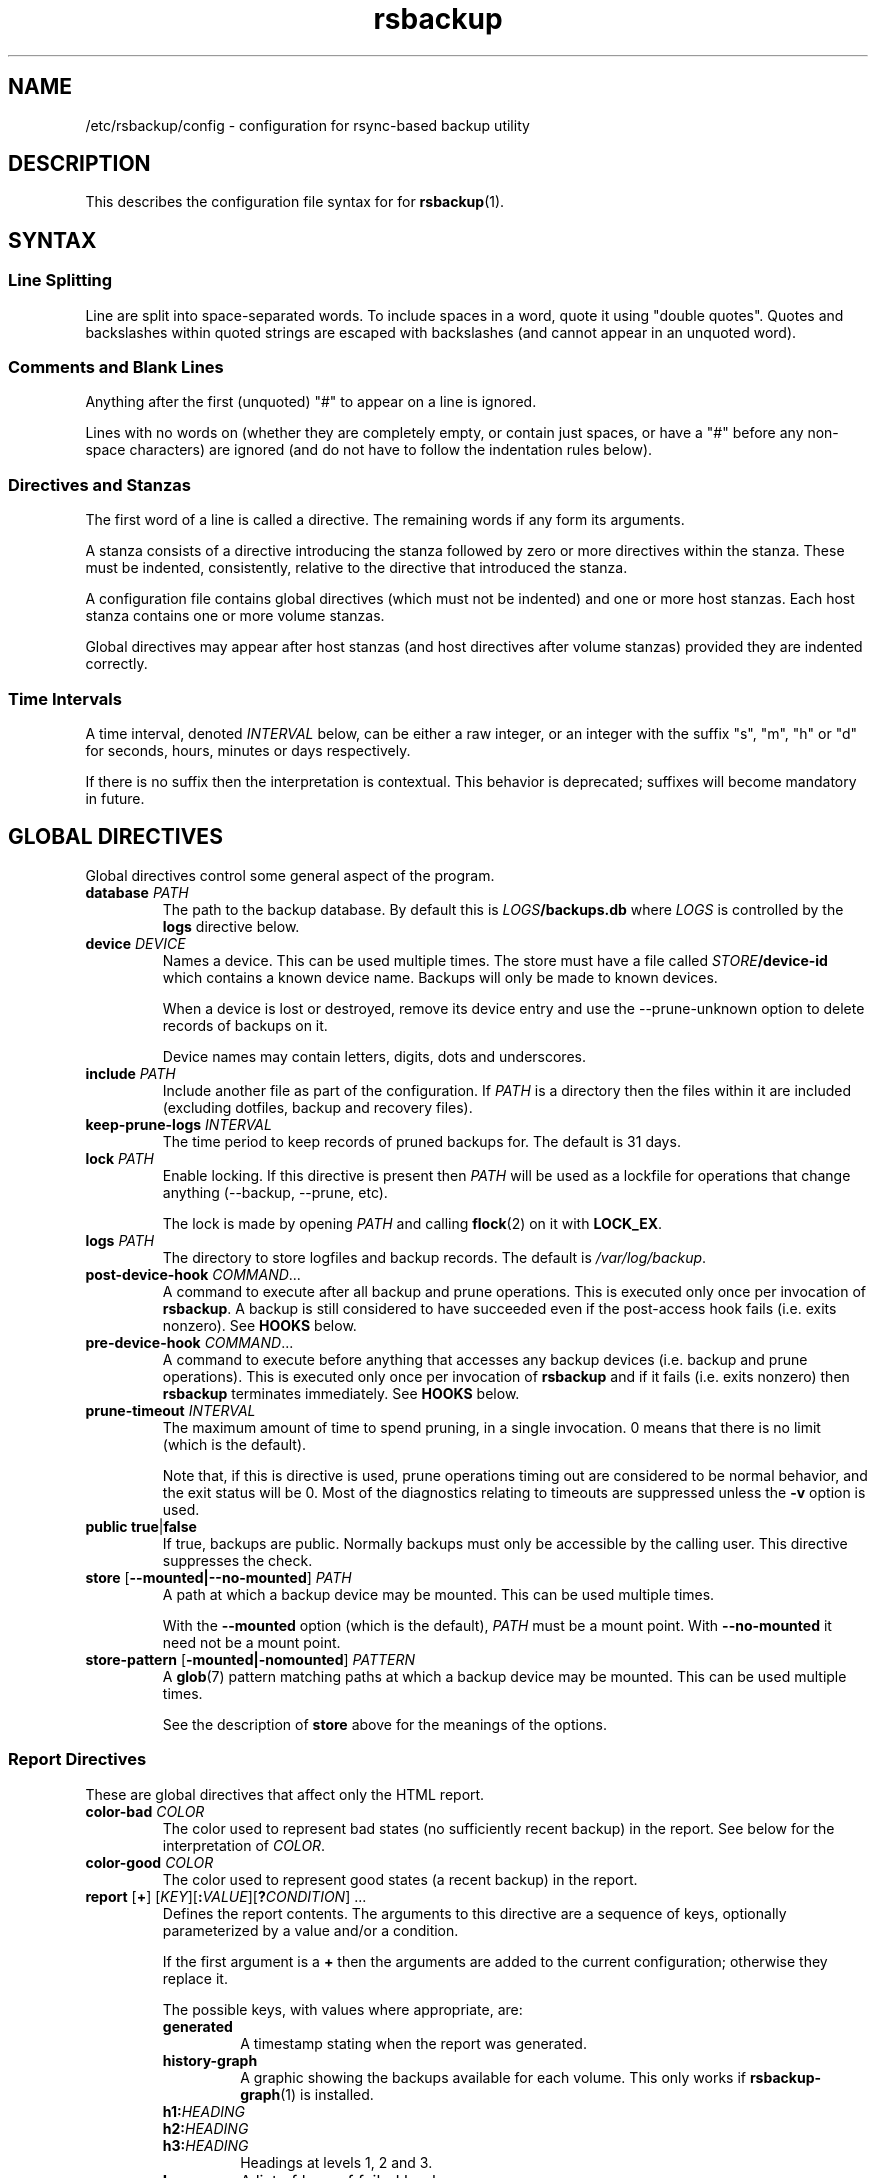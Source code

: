 .TH rsbackup 5
.\" Copyright (c) 2011, 2012, 2014-20 Richard Kettlewell
.\"
.\" This program is free software: you can redistribute it and/or modify
.\" it under the terms of the GNU General Public License as published by
.\" the Free Software Foundation, either version 3 of the License, or
.\" (at your option) any later version.
.\"
.\" This program is distributed in the hope that it will be useful,
.\" but WITHOUT ANY WARRANTY; without even the implied warranty of
.\" MERCHANTABILITY or FITNESS FOR A PARTICULAR PURPOSE.  See the
.\" GNU General Public License for more details.
.\"
.\" You should have received a copy of the GNU General Public License
.\" along with this program.  If not, see <http://www.gnu.org/licenses/>.
.SH NAME
/etc/rsbackup/config \- configuration for rsync-based backup utility
.SH DESCRIPTION
This describes the configuration file syntax for for \fBrsbackup\fR(1).
.SH "SYNTAX"
.SS "Line Splitting"
Line are split into space-separated words.
To include spaces in a word, quote it using "double quotes".
Quotes and backslashes within quoted strings are escaped with
backslashes (and cannot appear in an unquoted word).
.SS "Comments and Blank Lines"
Anything after the first (unquoted) "#" to appear on a line is
ignored.
.PP
Lines with no words on (whether they are completely empty, or contain
just spaces, or have a "#" before any non-space characters) are
ignored (and do not have to follow the indentation rules below).
.SS "Directives and Stanzas"
The first word of a line is called a directive.
The remaining words if any form its arguments.
.PP
A stanza consists of a directive introducing the stanza followed by
zero or more directives within the stanza.
These must be indented, consistently, relative to the directive that
introduced the stanza.
.PP
A configuration file contains global directives (which must not be
indented) and one or more host stanzas.
Each host stanza contains one or more volume stanzas.
.PP
Global directives may appear after host stanzas (and host directives
after volume stanzas) provided they are indented correctly.
.SS "Time Intervals"
A time interval, denoted \fIINTERVAL\fR below, can be either a raw integer,
or an integer with the suffix "s", "m", "h" or "d" for seconds, hours, minutes or days respectively.
.PP
If there is no suffix then the interpretation is contextual.
This behavior is deprecated; suffixes will become mandatory in future.
.SH "GLOBAL DIRECTIVES"
Global directives control some general aspect of the program.
.TP
.B database \fIPATH\fR
The path to the backup database.
By default this is \fILOGS\fB/backups.db\fR where \fILOGS\fR is controlled by the \fBlogs\fR directive below.
.TP
.B device \fIDEVICE\fR
Names a device.
This can be used multiple times.
The store must have a file called \fISTORE\fB/device\-id\fR which
contains a known device name.
Backups will only be
made to known devices.
.IP
When a device is lost or destroyed, remove its device entry and use the
\-\-prune\-unknown option to delete records of backups on it.
.IP
Device names may contain letters, digits, dots and underscores.
.TP
.B include \fIPATH\fR
Include another file as part of the configuration.
If \fIPATH\fR is a directory then the files within it are included
(excluding dotfiles, backup and recovery files).
.TP
.B keep\-prune\-logs \fIINTERVAL\fR
The time period to keep records of pruned backups for.
The default is 31 days.
.TP
.B lock \fIPATH\fR
Enable locking.
If this directive is present then \fIPATH\fR will be used as a lockfile
for operations that change anything (\-\-backup, \-\-prune, etc).
.IP
The lock is made by opening \fIPATH\fR and calling \fBflock\fR(2) on
it with \fBLOCK_EX\fR.
.TP
.B logs \fIPATH\fR
The directory to store logfiles and backup records.
The default is \fI/var/log/backup\fR.
.TP
.B post\-device\-hook \fICOMMAND\fR...
A command to execute after all backup and prune operations.
This is executed only once per invocation of \fBrsbackup\fR.
A backup is still considered to have succeeded even if the post-access
hook fails (i.e. exits nonzero).
See \fBHOOKS\fR below.
.TP
.B pre\-device\-hook \fICOMMAND\fR...
A command to execute before anything that accesses any backup devices
(i.e. backup and prune operations).
This is executed only once per invocation of \fBrsbackup\fR and if it
fails (i.e. exits nonzero) then \fBrsbackup\fR terminates immediately.
See \fBHOOKS\fR below.
.TP
.B prune\-timeout \fIINTERVAL
The maximum amount of time to spend pruning, in a single invocation.
0 means that there is no limit (which is the default).
.IP
Note that, if this is directive is used, prune operations timing
out are considered to be normal behavior, and the exit status
will be 0.
Most of the diagnostics relating to timeouts are suppressed unless
the \fB\-v\fR option is used.
.TP
.B public true\fR|\fBfalse
If true, backups are public.
Normally backups must only be accessible by the calling user.
This directive suppresses the check.
.TP
.B store \fR[\fB--mounted|--no-mounted\fR] \fIPATH\fR
A path at which a backup device may be mounted.
This can be used multiple times.
.IP
With the \fB--mounted\fR option (which is the default),
\fIPATH\fR must be a mount point.
With \fB--no-mounted\fR it need not be a mount point.
.TP
.B store\-pattern \fR[\fB-mounted|-nomounted\fR] \fIPATTERN\fR
A \fBglob\fR(7) pattern matching paths at which a backup device may be
mounted.
This can be used multiple times.
.IP
See the description of \fBstore\fR above for the meanings of the options.
.SS "Report Directives"
These are global directives that affect only the HTML report.
.TP
.B color\-bad \fICOLOR
The color used to represent bad states (no sufficiently recent backup)
in the report.
See below for the interpretation of \fICOLOR\fR.
.TP
.B color\-good \fICOLOR
The color used to represent good states (a recent backup) in the report.
.TP
.B report \fR[\fB+\fR] \fR[\fIKEY\fR][\fB:\fIVALUE\fR][\fB?\fICONDITION\fR] ...
Defines the report contents.
The arguments to this directive are a sequence of keys, optionally parameterized by a value and/or a condition.
.IP
If the first argument is a \fB+\fR then the arguments are added to the current configuration; otherwise they replace it.
.IP
The possible keys, with values where appropriate, are:
.RS
.TP
.B generated
A timestamp stating when the report was generated.
.TP
.B history\-graph
A graphic showing the backups available for each volume.
This only works if \fBrsbackup\-graph\fR(1) is installed.
.TP
.B h1:\fIHEADING
.TP
.B h2:\fIHEADING
.TP
.B h3:\fIHEADING
Headings at levels 1, 2 and 3.
.TP
.B logs
A list of logs of failed backups.
.TP
.B p:\fIPARAGRAPH
A paragraph of text.
.TP
.B prune\-logs\fR[\fB:\fIDAYS\fR]
A list of logs of pruned backups.
.IP
\fIDAYS\fR is the number of days of pruning logs to put in the report.
The default is 3.
.TP
.B summary
A table summarizing the backups available for each volume.
.TP
.B title:\fITITLE
The document title.
.TP
.B warnings
A list of warning messages.
.PP
If a condition is specified then the key is only used if the condition is true.
The possible conditions are:
.TP
.B warnings
True if there are any warnings to display (i.e. if the \fBwarnings\fR
key is nonempty).
.PP
Within a \fIVALUE\fR the following sequences undergo substitution:
.TP
.B \e\fICHAR
Replaced with the single character \fICHAR\fR.
.TP
.B ${\fIVARIABLE\fB}
Replaced with the value of the environment variable \fIVARIABLE\fR, if
it is set.
.PP
The following environment variables are set:
.TP
.B RSBACKUP_CTIME
The local date and time in \fBctime\fR(3) format.
.TP
.B RSBACKUP_DATE
The local date in YYYY\-MM\-DD format.
.PP
The default is equivalent to:
.PP
.RS
.in +4n
.EX
report "title:Backup report (${RSBACKUP_DATE})"
report + "h1:Backup report (${RSBACKUP_DATE})"
report + h2:Warnings?warnings warnings
report + "h2:Summary" summary
report + history\-graph
report + h2:Logfiles logs
report + "h3:Pruning logs" prune\-logs
report + "p:Generated ${RSBACKUP_CTIME}"
.EE
.in
.RE
.RE
.TP
.B sendmail \fIPATH\fR
The path to the executable to use for sending email.
The default is platform-dependent but typically \fI/usr/sbin/sendmail\fR.
The executable should support the \fB\-t\fR, \fB\-oee\fR, \fB\-oi\fR and
\fB\-odb\fR options.
.TP
.B stylesheet \fIPATH
The path to the stylesheet to use in the HTML report.
If this is absent then a built-in default stylesheet is used.
.SS "Graph Directives"
These are global directives that affect the output of \fBrsbackup\-graph\fR(1).
.TP
.B color\-graph\-background \fICOLOR
The background color.
See below for the interpretation of \fICOLOR\fR.
.TP
.B color\-graph\-foreground \fICOLOR
The foreground color, i.e. for text.
.TP
.B color\-month\-guide \fICOLOR
The color for the vertical month guides.
.TP
.B color\-host\-guide \fICOLOR
The color for the horizontal guides between hosts.
.TP
.B color\-volume\-guide \fICOLOR
The color for the horizontal guides between volumes.
.TP
.B device\-color\-strategy \fISTRATEGY
The strategy to use for picking device colors.
.IP
A strategy is a name and a sequence of parameters, all of which are optional.
.IP
The possible strategies are:
.RS
.TP
.B equidistant\-value \fIHUE SATURATION MINVALUE MAXVALUE
Colors are picked with chosen hue and saturation, with values equally spaced within a range.
.IP
The default hue is 0 and the default saturation is 1.
The default value range is from 0 to 1.
.TP
.B equidistant\-hue \fIHUE SATURATION VALUE
Colors are picked with chosen saturation and value and equally spaced hues,
starting from \fIHUE\fR.
.IP
The default starting hue is 0 and the default saturation and value are 1.
.PP
The default strategy is equivalent to:
.RS
.in +4n
.EX
device\-color\-strategy equidistant\-value 120 0.75
.EE
.in
.RE
.RE
.TP
.B horizontal\-padding \fIPIXELS
The number pixels to place between horizontally adjacent elements.
The default is 8.
.TP
.B vertical\-padding \fIPIXELS
The number pixels to place between vertically adjacent elements.
The default is 2.
.TP
.B host\-name\-font \fIFONT
The font description used for host names.
See below for the interpretation of \fIFONT\fR.
.TP
.B volume\-name\-font \fIFONT
The font description used for volume names.
.TP
.B device\-name\-font \fIFONT
The font description used for device names.
.TP
.B time\-label\-font \fIFONT
The font description used for time labels.
.TP
.B graph\-layout \fR[\fB+\fR] \fR\fIPART\fR\fB:\fICOLUMN\fB,\fIROW\fR[\fB:\fIHV\fR] ...
.RS
Defines the graph layout.
.PP
The arguments to this directive are a sequence of graph component
specifications of the form
\fIPART\fR\fB:\fICOLUMN\fB,\fIROW\fR[\fB:\fIHV\fR], where:
.TP
.I PART
The name of this component.
The following parts are recognized:
.RS
.TP
.B host\-labels
The host name labels for the graph.
This is expected to be in the same row as \fBcontent\fR.
.TP
.B volume\-labels
The volume name labels for the graph.
This is expected to be in the same row as \fBcontent\fR.
.TP
.B content
The graph content.
.TP
.B time\-labels
The time labels for the graph.
This is expected to be in the same column as \fBcontent\fR.
.TP
.B device\-key
The key mapping device names to colors.
.RE
.TP
.I COLUMN
The column number for this component.
0 is the leftmost column.
.TP
.I ROW
The row number for this component.
0 is the top row.
.TP
.I HV
The (optional) justification specification for this component.
.I H
may be one of the following:
.RS
.TP
.B L
Left justification.
.TP
.B C
Centre justification.
.TP
.B R
Right justification.
.PP
.I V
may be one of the following:
.TP
.B T
Top justification.
.TP
.B C
Centre justification.
.TP
.B B
Bottom justification.
.RE
.PP
Parts may be repeated or omitted.
.PP
The default layout is equivalent to:
.PP
.RS
.in +4n
.EX
graph\-layout host\-labels:0,0
graph\-layout + volume\-labels:1,0
graph\-layout + content:2,0
graph\-layout + time\-labels:2,1
graph\-layout + device\-key:2,3:RC
.EE
.in
.RE
.RE
.SS Colors
\fICOLOR\fR may be one of the following:
.TP
.I DECIMAL\fR or \fB0x\fIRRGGBB
An integer value representing an RGB triple.
It is most convenient to use hexadecimal.
For example, black is \fB0x000000\fR, red is \fB0xFF0000\fR, and so
on.
.TP
.B rgb \fIRED GREEN BLUE
Three numbers in the range 0 to 1 representing red, green and blue components.
.TP
.B hsv \fIHUE SATURATION VALUE
\fIHUE\fR chooses between different primary colors and mixtures of them.
0 represents red, 120 represents green and 240 represents blue;
intermediate values represent mixed hues.
.IP
Normally it would be in the range 0 <= \fIHUE\fR < 360, but values outside this
range are mapped into it.
.IP
\fISATURATION\fR is a number in the
range 0 to 1 and (roughly) represents how colorful the color is.
0 is a shade of grey and 1 is maximally colorful.
.IP
\fIVALUE\fR is a number in the range 0 to 1 and
represents the brightness of the color.
.IP
See https://en.wikipedia.org/wiki/HSL_and_HSV for a fuller discussion
of these terms.
.SS Fonts
\fIFONT\fR is a Pango font description.
The syntax is "[\fIFAMILY-LIST\fR] [\fISTYLE-OPTIONS\fR] [\fISIZE\fR]" where:
.TP
.I FAMILY-LIST
A comma-separate list of font families.
These necessarily depend on the fonts installed locally but Pango
recognizes \fBmonospace\fR, \fBsans\fR and and \fBserif\fR as generic
family names.
.IP
To get a list of Pango fonts:
.IP
.in +4n
.EX
rsbackup-graph --fonts
.EE
.in
.TP
.I STYLE-OPTIONS
A whitespace-separated list of style, variant, weight, stretch and
gravity options.
.IP
The possible style options are \fBroman\fR (the default),
\fBoblique\fR and \fBitalic\fB.
.IP
The possible variant options are \fBsmall\-caps\fR.
.IP
The possible weight options are \fBthin\fB, \fBultra\-light\fR,
\fBlight\fR, \fBsemi\-light\fB, \fBbook\fR, \fBregular\fR (the
default), \fBmedium\fR, \fBsemi\-bold\fR, \fBbold\fR, \fBultra\-bold\fR,
\fBheavy\fR and \fBultra\-heavy\fR.
.IP
The possible stretch options are \fBultra\-condensed\fR,
\fBcondensed\fR, \fBsemi\-condensed\fR, \fBsemi\-expanded\fR,
\fBexpanded\fR and \fBultra\-expanded\fR.
.IP
The possible gravity options are \fBsouth\fR (the default),
\fBnorth\fR, \fBeast\fR and \fBwest\fR.
.TP
.I SIZE
The font size in points, or \fIPIXELS\fR\fBpx\fR for a font size in pixels.
.PP
The details of the syntax are entirely under the control of the Pango
library; for full details you must consult its documentation or source
code.
.SH "INHERITABLE DIRECTIVES"
Inheritable directives control an aspect of one or more backups.
They can be specified at the global level or in a \fBhost\fR or
\fBvolume\fR stanza (see below).
If one appears in multiple places then volume settings override host
settings and host settings override global settings.
.TP
.B backup\-parameter \fINAME\fR \fIVALUE\fR
Set a parameter for the backup policy.
See \fBBACKUP POLICIES\fR below.
.TP
.B backup\-parameter \-\-remove \fINAME\fR
Remove a parameter for the backup policy.
See \fBBACKUP POLICIES\fR below.
.TP
.B backup\-policy \fINAME\fR
The backup policy to use.
See \fBBACKUP POLICIES\fR below.
.TP
.B hook\-timeout \fIINTERVAL
How long to wait before concluding a hook has hung.
The default is 0, which means to wait indefinitely.
.TP
.B host\-check always-up
Assume that the host is always up.
.TP
.B host\-check ssh
Check whether the host is up using SSH.
This is the default host check behavior.
.TP
.B host\-check command \fICOMMAND\fR...
Check whether the host is up by executing a command.
The name of the host will be appended to the command line.
If it exits with status 0 the host is assumed to be up.
If it exits with nonzero status the host is assumed to be down.
.TP
.B max\-age \fIINTERVAL\fR
The maximum age of the most recent backup before you feel uncomfortable.
The default is 3 days, meaning that if a volume hasn't been backed up in
the last 3 days it will have red ink in the HTML report.
.TP
.B post\-volume\-hook \fICOMMAND\fR...
A command to execute after finishing backups of a volume, or after they failed.
A backup is still considered to have succeeded even if the post-backup
hook fails (exits nonzero).
See \fBHOOKS\fR below.
.IP
The hook can be suppressed with an empty \fICOMMAND\fR
(e.g. if you have a global hook and which to suppress it for a single volume).
.TP
.B pre\-volume\-hook \fICOMMAND\fR...
A command to execute before starting a backups of a volume.
If this hook fails (i.e. exits nonzero) then the backups are not made
and the post-volume-hook will not be run.
See \fBHOOKS\fR below.
.IP
The hook can be suppressed with an empty \fICOMMAND\fR
(e.g. if you have a global hook and which to suppress it for a single volume).
.IP
This hook can override the source path for the volume by writing a new
source path to standard output.
.TP
.B prune\-parameter \fINAME\fR \fIVALUE\fR
Set a parameter for the pruning policy.
See \fBPRUNING\fR below.
.TP
.B prune\-parameter \-\-remove \fINAME\fR
Remove a parameter for pruning policy.
.TP
.B prune\-policy \fINAME\fR
The pruning policy to use.
See \fBPRUNING\fR below.
.TP
.B backup\-job\-timeout \fIINTERVAL
How long to wait before concluding rsync has hung.
The default is 0, which means to wait indefinitely.
.TP
.B rsync\-command \fICOMMAND
The command to execute to make a backup.
The default is \fBrsync\fR.
.TP
.B rsync\-base\-options \fIOPTIONS \fR...
The options to supply to the rsync command.
The default is \fB--archive --sparse --numeric-ids --compress --fuzzy --hard-links --delete --stats\fR.
.TP
.B rsync\-extra\-options \fIOPTIONS \fR...
Additional options to supply to the rsync command.
The default is \fB--xattrs --acls\fR.
.IP
See \fBPLATFORMS\fR for how to use this directive when backing up macOS
or Windows platforms.
.TP
.B rsync\-io\-timeout \fIINTERVAL
The I/O timeout (passed as \fB\-\-timeout\fR) to \fBrsync\fR.
The default is 0, meaning no timeout.
.TP
.B rsync\-link\-dest \fBtrue\fR|\fBfalse
If true, use rsync's \fB\-\-link\-dest\fR option to save space in backups.
The default is \fBtrue\fR.
.TP
.B rsync\-remote \fBCOMMAND\fR
If nonempty, passed to \fBrsync\fR as the \fB\-\-rsync\-path\fR option.
.TP
.B ssh\-timeout \fIINTERVAL
How long to wait before concluding a host is down.
The default is 60 seconds.
.SH "HOST DIRECTIVES"
A host stanza is started by a \fBhost\fR directive.
.TP
.B host \fIHOST\fR
Introduce a host stanza.
The name is used for the backup directory for this host.
.PP
The following directives, and \fBvolume\fR stanzas (see below), can
appear in a host stanza:
.TP
.B devices \fIPATTERN\fR
A \fBglob\fR(3) pattern restricting the devices that this host will be
backed up to.
.IP
Note that only backup creation honors this restriction.
Pruning and retiring do not.
.TP
.B group \fIGROUP\fR
The concurrency group for this host.
The default is the name from the host stanza.
See \fBCONCURRENCY\fR below.
.TP
.B hostname \fIHOSTNAME\fR
The SSH hostname for this host.
The default is the name from the host stanza.
.IP
The hostname \fBlocalhost\fR is treated specially: it is assumed to always be
identical to the local system, so files will be read from the local filesystem.
.TP
.B priority \fIINTEGER\fR
The priority of this host.
Hosts are backed up in descending priority order.
The default priority is 0.
.TP
.B user \fIUSERNAME\fR
The SSH username for this host.
The default is not to supply a username.
.PP
In addition, inheritable directives can appear in a host stanza, and
override any appearance of them at the global level.
.PP
The contents of a host stanza must be indented consistently
relative to the \fBhost\fR directive that introduces it.
.PP
Remote hosts are accessed by SSH.
The user \fBrsbackup\fR runs as must be able to connect to the remote
host (and without a password being entered if it is to be run from a
cron job or similar).
.SH "VOLUME DIRECTIVES"
A volume stanza is started by a \fBvolume\fR directive.
It can only appear within a host stanza.
.TP
.B volume \fIVOLUME PATH\fR
Introduce a volume stanza.
The name is used for the backup directory for this volume.
The path is the absolute path on the host.
.PP
The following directives can appear in a volume stanza:
.TP
.B check\-file \fIPATH\fR
Checks that \fIPATH\fR exists before backing up the volume.
\fIPATH\fR may be either an absolute path or a relative path (to the
root of the volume).
It need not be inside the volume though the usual use would be to
check for a file which is always present there.
.IP
This check is done before executing the \fBpre\-volume\-hook\fR, so it
applies to the real path to the volume, not the rewritten path.
.TP
.B check\-mounted true\fR|\fBfalse
If true, checks that the volume's path is a mount point before backing up the
volume.
.IP
This check is done before executing the \fBpre\-volume\-hook\fR, so it
applies to the real path to the volume, not the rewritten path.
.IP
Note that if multiple \fBcheck\-\fR options are used, all checks must
pass for the volume to be backed up.
.TP
.B exclude \fIPATTERN\fR
An exclusion for this volume.
The pattern is passed to the rsync \fB\-\-exclude\fR option.
This directive may appear multiple times per volume.
.IP
See the rsync man page for full details.
.TP
.B traverse true\fR|\fBfalse
If true, traverse mount points.
This suppresses the rsync \fB\-\-one\-file\-system\fR option.
.PP
In addition, inheritable directives can appear in a volume stanza, and
override any appearance of them at the host or global level.
.PP
The contents of a volume stanza must be indented consistently
relative to the \fBvolume\fR directive that introduces it.
.SH "BACKUP POLICIES"
Backup policies determine when a backup is made.
The available policies are listed below.
The default policy is \fBdaily\fR.
.SS always
This policy creates a backup at every opportunity.
.SS daily
This policy creates at most one backup per calendar day,
as understood in local time.
.SS interval
This policy enfores a minimum interval between backups.
The following backup parameters are supported:
.TP
.B min\-interval \fIINTERVAL
The minimum interval between backups.
.PP
The \fB--force\fR option can be used to override backup policies,
forcing all selected volumes to be backed up unconditionally.
.SH PRUNING
This is process of removing old backups (using the \fB\-\-prune\fR option).
The pruning policy used to determine which backups to remove is set
with the inheritable \fBprune\-policy\fR directive, and parameters to
the policy set via the \fBprune\-parameter\fR directive.
.PP
The available policies are listed below.
The default policy is \fBage\fR.
.SS age
This policy deletes backups older than a minimum age, provided a
minimum number of backups on a device remain available.
The following pruning parameters are supported:
.TP
.B min\-backups \fIBACKUPS
The minimum number of backups of the volume to maintain on the device.
Pruning will never cause the number of backups to fall below this value.
The default (and minimum) is 1.
.TP
.B prune\-age \fIINTERVAL
The age after backups become eligible for pruning.
Only backups more than this many days old will be pruned.
The default is 366 days and the minimum is 1 day.
.PP
For backwards compatibility, these values can also be set using
the directives of the same name.
This will be disabled in a future version.
.SS decay
This policy thins out backups older than a minimum age, using a
configurable decay pattern that arranges to keep a declining number of
backups with age.
.PP
The idea is that backup history is partitioned into a series of windows.
Each window is a fixed multiple of the size of the previous one.
The pruning policy arranges that only one backup (per device) is preserved within each window.
.PP
For example, with the default configuration, the first window is 1 day long and will contain one backup.
The second window is two days long and again, only contains one backup.
The third window is four days long, and so on.
.PP
The effect is that the density of backups over time decays exponentially.
.PP
See
.UR https://www.greenend.org.uk/rjk/rsbackup/decay.pdf
decay.pdf
.UE
for more information.
.PP
The following pruning parameters are supported:
.TP
.B decay\-start \fIINTERVAL
The age after backups become eligible for pruning.
Only backups more than this many days old will be pruned.
The default is 1 day and the minimum is 1 day.
.TP
.B decay\-limit \fIINTERVAL
The age after which backups are always pruned.
Backups older than this will always be pruned unless this would leave
no backups at all.
The default is 366 days and the minimum is 1 day.
.TP
.B decay\-scale \fISCALE
The scale at which the decay window is expanded.
The default is 2 and the (exclusive) minimum is 1.
.TP
.B decay\-window \fIINTERVAL
The size of the decay window.
The default is 1 day and the minimum is 1 day.
.SS exec
This policy executes a subprogram with parameters and additional
information supplied in the environment.
.PP
The following parameters are supported:
.TP
.B path
The path to the subprogram to execute.
.PP
Any additional parameters are supplied to the subprogram via
environment variables, prefixed with \fBPRUNE_\fR.
Additionally the following environment variables are set:
.TP
.B PRUNE_DEVICE
The name of the device containing the backup.
.TP
.B PRUNE_HOST
The name of the host.
.TP
.B PRUNE_ONDEVICE
The list of backups on the device, by timestamp.
This list excludes any that have already been scheduled for pruning.
.TP
.B PRUNE_TOTAL
The total number of backups of this volume on any device.
Note that it does not include backups on other devices that have just
been selected for pruning by another call to the subprogram.
.TP
.B PRUNE_VOLUME
The name of the volume.
.PP
These environment variables all override any parameters with clashing
names.
.PP
The output should be a list of backups to prune, one per line (in any order).
Each line should contain the timestamp of the backup to prune
(i.e. the same value as appeared in \fBPRUNE_ONDEVICE\fR), followed by
a colon, followed by the reason that this backup is to be pruned.
.PP
As a convenience, if the argument to \fBprune\-policy\fR starts with
\fB/\fR then the \fBexec\fR policy is chosen with the policy name as
the \fBpath\fR parameter.
.SS never
This policy never deletes any backups.
.SH HOOKS
A hook is a command executed by \fBrsbackup\fR just before or just
after some action.
The command is passed directly to \fBexecvp\fR(3); to use a shell
command, therefore, either wrap it in a script or invoke the shell
with the \fB\-c\fR option.
.PP
All hooks are run in \fB\-\-dry\-run\fR mode.
Hook scripts must honor \fBRSBACKUP_ACT\fR which will be set to
\fBfalse\fR in this mode and \fBtrue\fR otherwise.
.SS "Device Hooks"
Device hooks are executed (once) before doing anything that will
access backup devices (even just to read them).
.PP
The following environment variables are set when a device hook is executed:
.TP
.B RSBACKUP_ACT
Set to \fBfalse\fR in \fB\-\-dry\-run\fR mode and \fBtrue\fR
otherwise.
.TP
.B RSBACKUP_DEVICES
A space-separated list of known device names.
.TP
.B RSBACKUP_HOOK
The name of the hook (i.e. \fBpre\-device\-hook\fR, etc).
This allows a single hook script to serve as the implementation for
multiple hooks.
.PP
Device hooks used to be called access hooks.
.SS "Volume Hooks"
Pre-volume hooks are executed before all the backups of a volume,
and post-volume hooks after all backups of the volume.
Possible uses for volume hooks include snapshotting volumes or mounting volumes.
.PP
When a volume hook is executed, the environment variables listed in
\fBENVIRONMENT\fR below are set, along with the following:
.TP
.B RSBACKUP_HOOK
The name of the hook (i.e. \fBpre\-volume\-hook\fR, etc).
This allows a single hook script to serve as the implementation for
multiple hooks.
.PP
The exit status of the \fBpre\-volume\-hook\fR is interpreted as follows:
.TP
.B 0
The hook succeeded.
The backup will be attempted.
.TP
.B 75
The volume is temporarily unavailable.
The backup will not be attempted, as if \fBcheck\-file\fR or \fBcheck-mounted\fR had failed.
.TP
.I anything else
Something went wrong.
The backup will be treated as failed, as if it had been attempted and \fBrsync\fR had failed.
.PP
See \fBrsbackup\-snapshot\-hook\fR(1) for a hook program that can be
used to back up from Linux LVM snapshots.
.PP
Volume hooks used to be called backup hooks.
.SH ENVIRONMENT
When a hook or \fBrsync\fR are executed, the following environment
variables are set:
.TP
.B RSBACKUP_ACT
Set to \fBfalse\fR in \fB\-\-dry\-run\fR mode and \fBtrue\fR
otherwise.
.TP
.B RSBACKUP_HOST
The name of the host.
.TP
.B RSBACKUP_GROUP
The name of the concurrency group.
See the \fBgroup\fR directive.
.TP
.B RSBACKUP_SSH_HOSTNAME
The SSH hostname of the host.
.IP
Recall that \fBrsbackup\fR treats the hostname \fBlocalhost\fR specially.
If the hook also needs to do so then it must duplicate this logic.
.TP
.B RSBACKUP_SSH_TARGET
The SSH hostname and username combined for passing to \fBssh\fR(1).
.IP
This will be \fIusername\fB@\fIhostname\fR or just \fIhostname\fR
depending on whether a SSH username was set.
.TP
.B RSBACKUP_SSH_USERNAME
The SSH username of the host.
If no SSH username was set, this variable will not be set.
.TP
.B RSBACKUP_VOLUME
The name of the volume.
.TP
.B RSBACKUP_VOLUME_PATH
The path to the volume.
.SH CONCURRENCY
Any given device only gets used for one thing at a time;
it will never happen that two backups, or two prunes, access the same device.
.PP
No concurrency group will ever have more than one backup made from it any a time.
Normally a concurrency group is just a single host,
but the \fBgroup\fR directive can be used to add multiple hosts to a single group
(for instance, if they share physical hardware).
.PP
No two hooks will be executed concurrently,
even if they apply to different concurrency groups and different devices.
However, a hook may execute while a backup
(for a different concurrency group and a different device)
is executing.
.SH NOTES
.SS "Resource Control"
Large backup jobs can have unreasonable impacts on kernel memory,
evicting applications and cache data by the gigabyte just for single-use copies
of backup data.
.PP
On Linux this problem can be addressed with with the memory cgroup controller.
.PP
First,
a slice is created on each host
(both the back server and client machines):
.PP
.in +4n
.EX
[Unit]
Description=Memory-bound slice for rsbackup
Before=slices.target

[Slice]
MemoryAccounting=true
MemoryHigh=128M
MemoryMax=256M
.EE
.in
.PP
Second,
\fBrsbackup\fR is run with a memory use limit:
.PP
.in +4n
.EX
systemd-run --quiet --pipe --slice membound rsbackup --backup
.EE
.in
.PP
If you are using the Debian cron job
then this can be configured in \fI/etc/rsbackup/defaults\fR:
.PP
.in +4n
.EX
nicely="systemd-run --quiet --pipe --slice membound"
.EE
.in
.PP
Finally,
to control resource use on client machines, 
add the following to their \fBhost\fR sections:
.PP
.in +4n
.EX
rsync-remote "systemd-run --quiet --pipe --slice membound rsync"
.EE
.in
.PP
See also:
\fBsystemd-run\fR(1),
\fBsystemctl\fR(1),
\fBsystemd.slice\fR(5),
\fBsystemd.resource-control\fR(5),
\fBrsbackup.cron\fR(1).
.SS macOS
Apple's \fBrsync\fR has a nonstandard option to enable backup of
extended attributes.
For local backups you can configure \fBrsbackup\fR to use it with a host-level directive:
.PP
.in +4n
.EX
rsync-extra-options --extended-attributes
.EE
.in
.PP
If backing up a macOS host from a host with a modern \fBrsync\fR, or
vice versa, however, extended attributes and ACLs cannot be backed up
at all.
In that case the affected hosts must disable backup attribute and ACL
backup as follows:
.PP
.in +4n
.EX
rsync-extra-options
.EE
.in
.PP
If an up-to-date \fBrsync\fR is used on macOS hosts, it can be left at
the default.
.SS Windows
\fBrsbackup\fR does not run on Windows.
However, it may be used to back up Windows filesystems.
In this case it can happen that the attributes in the Windows
filesystem do not fit in the backup filesystem; if this happens you
may see errors like this:
.PP
.in +4n
.EX
rsync: rsync_xal_set: lsetxattr(""/backup7/host/volume/2018-02-04/path/to/file"","attrname") failed: No space left on device (28)
rsync error: some files/attrs were not transferred (see previous errors) (code 23) at main.c(1668) [generator=3.1.2]
.EE
.in
.PP
In that case the affected volumes must disable attribute backup and ACL
backup as follows:
.PP
.in +4n
.EX
rsync-extra-options
.EE
.in
.SH "SEE ALSO"
\fBrsbackup\fR(1),
\fBrsbackup\-graph\fR(1),
\fBrsbackup.cron\fR(1),
\fBrsbackup\-mount\fR(1),
\fBrsbackup\-snapshot\-hook\fR(1),
\fBrsync\fR(1),
\fBrsbackup\fR(5)
.SH AUTHOR
Richard Kettlewell <rjk@greenend.org.uk>
